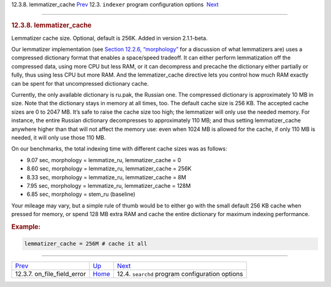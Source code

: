 .. raw:: html

   <div class="navheader">

12.3.8. lemmatizer\_cache
`Prev <conf-on-file-field-error.html>`__ 
12.3. \ ``indexer`` program configuration options
 `Next <confgroup-searchd.html>`__

--------------

.. raw:: html

   </div>

.. raw:: html

   <div class="sect2">

.. raw:: html

   <div class="titlepage">

.. raw:: html

   <div>

.. raw:: html

   <div>

.. rubric:: 12.3.8. lemmatizer\_cache
   :name: lemmatizer_cache
   :class: title

.. raw:: html

   </div>

.. raw:: html

   </div>

.. raw:: html

   </div>

Lemmatizer cache size. Optional, default is 256K. Added in version
2.1.1-beta.

Our lemmatizer implementation (see `Section 12.2.6,
“morphology” <conf-morphology.html>`__ for a discussion of what
lemmatizers are) uses a compressed dictionary format that enables a
space/speed tradeoff. It can either perform lemmatization off the
compressed data, using more CPU but less RAM, or it can decompress and
precache the dictionary either partially or fully, thus using less CPU
but more RAM. And the lemmatizer\_cache directive lets you control how
much RAM exactly can be spent for that uncompressed dictionary cache.

Currently, the only available dictionary is ru.pak, the Russian one. The
compressed dictionary is approximately 10 MB in size. Note that the
dictionary stays in memory at all times, too. The default cache size is
256 KB. The accepted cache sizes are 0 to 2047 MB. It’s safe to raise
the cache size too high; the lemmatizer will only use the needed memory.
For instance, the entire Russian dictionary decompresses to
approximately 110 MB; and thus setting lemmatizer\_cache anywhere higher
than that will not affect the memory use: even when 1024 MB is allowed
for the cache, if only 110 MB is needed, it will only use those 110 MB.

On our benchmarks, the total indexing time with different cache sizes
was as follows:

.. raw:: html

   <div class="itemizedlist">

-  9.07 sec, morphology = lemmatize\_ru, lemmatizer\_cache = 0
-  8.60 sec, morphology = lemmatize\_ru, lemmatizer\_cache = 256K
-  8.33 sec, morphology = lemmatize\_ru, lemmatizer\_cache = 8M
-  7.95 sec, morphology = lemmatize\_ru, lemmatizer\_cache = 128M
-  6.85 sec, morphology = stem\_ru (baseline)

.. raw:: html

   </div>

Your mileage may vary, but a simple rule of thumb would be to either go
with the small default 256 KB cache when pressed for memory, or spend
128 MB extra RAM and cache the entire dictionary for maximum indexing
performance.

.. rubric:: Example:
   :name: example

.. code:: programlisting

    lemmatizer_cache = 256M # cache it all

.. raw:: html

   </div>

.. raw:: html

   <div class="navfooter">

--------------

+---------------------------------------------+-----------------------------------+----------------------------------------------------+
| `Prev <conf-on-file-field-error.html>`__    | `Up <confgroup-indexer.html>`__   |  `Next <confgroup-searchd.html>`__                 |
+---------------------------------------------+-----------------------------------+----------------------------------------------------+
| 12.3.7. on\_file\_field\_error              | `Home <index.html>`__             |  12.4. ``searchd`` program configuration options   |
+---------------------------------------------+-----------------------------------+----------------------------------------------------+

.. raw:: html

   </div>
